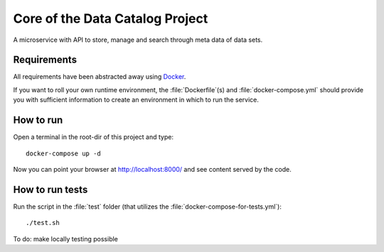 .. highlight:: bash

Core of the Data Catalog Project
================================

A microservice with API to store, manage and search through meta data of data
sets.


Requirements
------------

All requirements have been abstracted away using `Docker
<https://www.docker.com/>`_.

If you want to roll your own runtime environment, the :file:`Dockerfile`(s) and
:file:`docker-compose.yml` should provide you with sufficient information to
create an environment in which to run the service.

How to run
----------

Open a terminal in the root-dir of this project and type::

    docker-compose up -d

Now you can point your browser at `http://localhost:8000/
<http://localhost:8000/>`_ and see content served by the code.


How to run tests
----------------

Run the script in the :file:`test` folder (that utilizes the
:file:`docker-compose-for-tests.yml`)::

    ./test.sh

To do: make locally testing possible

